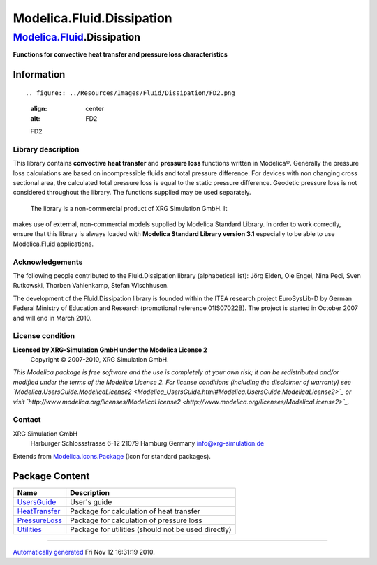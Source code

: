 ==========================
Modelica.Fluid.Dissipation
==========================

`Modelica.Fluid <Modelica_Fluid.html#Modelica.Fluid>`_.Dissipation
------------------------------------------------------------------

**Functions for convective heat transfer and pressure loss
characteristics**

Information
~~~~~~~~~~~

::

.. figure:: ../Resources/Images/Fluid/Dissipation/FD2.png
   :align: center
   :alt: FD2

   FD2
Library description
^^^^^^^^^^^^^^^^^^^

This library contains **convective heat transfer** and **pressure loss**
functions written in Modelica®. Generally the pressure loss calculations
are based on incompressible fluids and total pressure difference. For
devices with non changing cross sectional area, the calculated total
pressure loss is equal to the static pressure difference. Geodetic
pressure loss is not considered throughout the library. The functions
supplied may be used separately.
 The library is a non-commercial product of XRG Simulation GmbH. It
makes use of external, non-commercial models supplied by Modelica
Standard Library. In order to work correctly, ensure that this library
is always loaded with **Modelica Standard Library version 3.1**
especially to be able to use Modelica.Fluid applications.

Acknowledgements
^^^^^^^^^^^^^^^^

The following people contributed to the Fluid.Dissipation library
(alphabetical list): Jörg Eiden, Ole Engel, Nina Peci, Sven Rutkowski,
Thorben Vahlenkamp, Stefan Wischhusen.

The development of the Fluid.Dissipation library is founded within the
ITEA research project EuroSysLib-D by German Federal Ministry of
Education and Research (promotional reference 01IS07022B). The project
is started in October 2007 and will end in March 2010.

License condition
^^^^^^^^^^^^^^^^^

**Licensed by XRG-Simulation GmbH under the Modelica License 2**
 Copyright © 2007-2010, XRG Simulation GmbH.

*This Modelica package is free software and the use is completely at
your own risk; it can be redistributed and/or modified under the terms
of the Modelica License 2. For license conditions (including the
disclaimer of warranty) see
`Modelica.UsersGuide.ModelicaLicense2 <Modelica_UsersGuide.html#Modelica.UsersGuide.ModelicaLicense2>`_
or visit
`http://www.modelica.org/licenses/ModelicaLicense2 <http://www.modelica.org/licenses/ModelicaLicense2>`_.*

Contact
^^^^^^^

XRG Simulation GmbH
 Harburger Schlossstrasse 6-12
 21079 Hamburg
 Germany
 `info@xrg-simulation.de <mailto:info@xrg-simulation.de>`_

::

Extends from
`Modelica.Icons.Package <Modelica_Icons_Package.html#Modelica.Icons.Package>`_
(Icon for standard packages).

Package Content
~~~~~~~~~~~~~~~

+----------------------------------------------------------------------------------------------------------------------------------------------------+-------------------------------------------------------+
| Name                                                                                                                                               | Description                                           |
+====================================================================================================================================================+=======================================================+
| |image4| `UsersGuide <Modelica_Fluid_Dissipation_UsersGuide.html#Modelica.Fluid.Dissipation.UsersGuide>`_                                          | User's guide                                          |
+----------------------------------------------------------------------------------------------------------------------------------------------------+-------------------------------------------------------+
| |image5| `HeatTransfer <Modelica_Fluid_Dissipation_HeatTransfer.html#Modelica.Fluid.Dissipation.HeatTransfer>`_                                    | Package for calculation of heat transfer              |
+----------------------------------------------------------------------------------------------------------------------------------------------------+-------------------------------------------------------+
| |image6| `PressureLoss <Modelica_Fluid_Dissipation_PressureLoss.html#Modelica.Fluid.Dissipation.PressureLoss>`_                                    | Package for calculation of pressure loss              |
+----------------------------------------------------------------------------------------------------------------------------------------------------+-------------------------------------------------------+
| |image7| `Utilities <Modelica_Fluid_Dissipation_Utilities.html#Modelica.Fluid.Dissipation.Utilities>`_                                             | Package for utilities (should not be used directly)   |
+----------------------------------------------------------------------------------------------------------------------------------------------------+-------------------------------------------------------+

--------------

`Automatically generated <http://www.3ds.com/>`_ Fri Nov 12 16:31:19
2010.

.. |Modelica.Fluid.Dissipation.UsersGuide| image:: Modelica.Fluid.Dissipation.UsersGuideS.png
.. |Modelica.Fluid.Dissipation.HeatTransfer| image:: Modelica.Fluid.Dissipation.HeatTransferS.png
.. |Modelica.Fluid.Dissipation.PressureLoss| image:: Modelica.Fluid.Dissipation.HeatTransferS.png
.. |Modelica.Fluid.Dissipation.Utilities| image:: Modelica.Fluid.Dissipation.UtilitiesS.png
.. |image4| image:: Modelica.Fluid.Dissipation.UsersGuideS.png
.. |image5| image:: Modelica.Fluid.Dissipation.HeatTransferS.png
.. |image6| image:: Modelica.Fluid.Dissipation.HeatTransferS.png
.. |image7| image:: Modelica.Fluid.Dissipation.UtilitiesS.png
